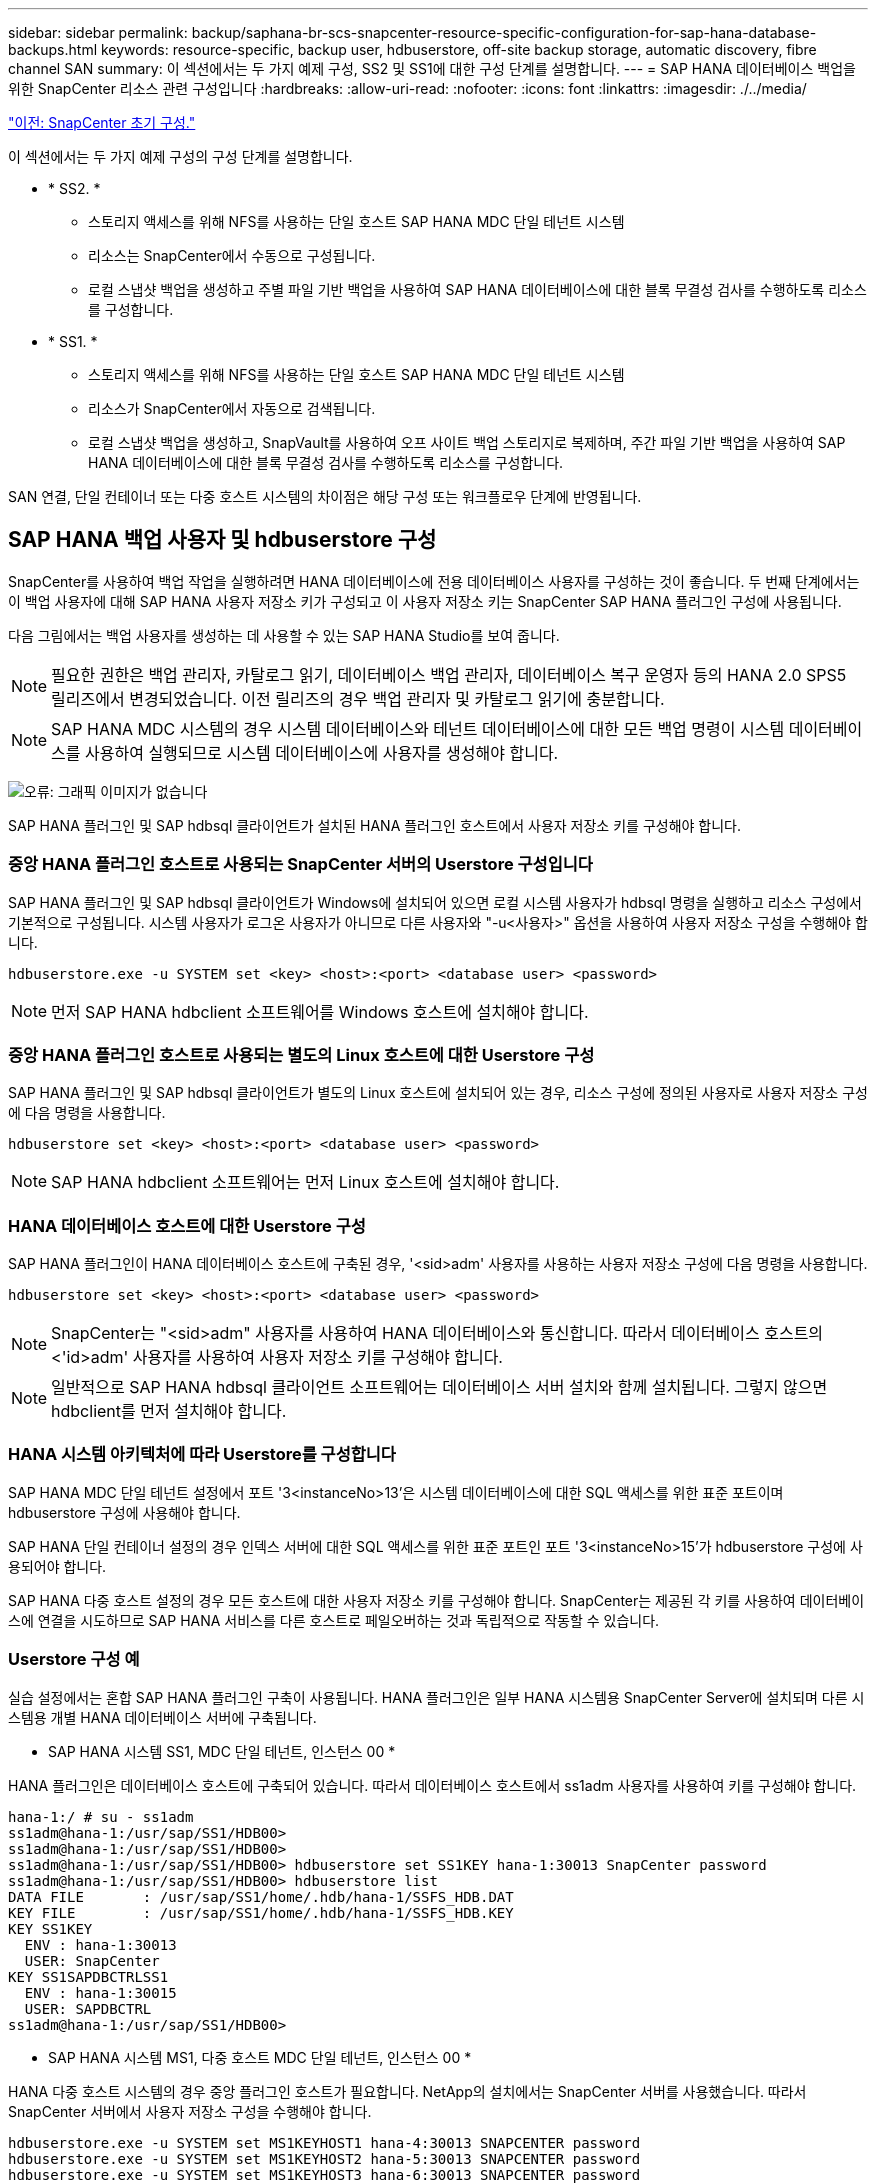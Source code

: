 ---
sidebar: sidebar 
permalink: backup/saphana-br-scs-snapcenter-resource-specific-configuration-for-sap-hana-database-backups.html 
keywords: resource-specific, backup user, hdbuserstore, off-site backup storage, automatic discovery, fibre channel SAN 
summary: 이 섹션에서는 두 가지 예제 구성, SS2 및 SS1에 대한 구성 단계를 설명합니다. 
---
= SAP HANA 데이터베이스 백업을 위한 SnapCenter 리소스 관련 구성입니다
:hardbreaks:
:allow-uri-read: 
:nofooter: 
:icons: font
:linkattrs: 
:imagesdir: ./../media/


link:saphana-br-scs-snapcenter-initial-configuration.html["이전: SnapCenter 초기 구성."]

이 섹션에서는 두 가지 예제 구성의 구성 단계를 설명합니다.

* * SS2. *
+
** 스토리지 액세스를 위해 NFS를 사용하는 단일 호스트 SAP HANA MDC 단일 테넌트 시스템
** 리소스는 SnapCenter에서 수동으로 구성됩니다.
** 로컬 스냅샷 백업을 생성하고 주별 파일 기반 백업을 사용하여 SAP HANA 데이터베이스에 대한 블록 무결성 검사를 수행하도록 리소스를 구성합니다.


* * SS1. *
+
** 스토리지 액세스를 위해 NFS를 사용하는 단일 호스트 SAP HANA MDC 단일 테넌트 시스템
** 리소스가 SnapCenter에서 자동으로 검색됩니다.
** 로컬 스냅샷 백업을 생성하고, SnapVault를 사용하여 오프 사이트 백업 스토리지로 복제하며, 주간 파일 기반 백업을 사용하여 SAP HANA 데이터베이스에 대한 블록 무결성 검사를 수행하도록 리소스를 구성합니다.




SAN 연결, 단일 컨테이너 또는 다중 호스트 시스템의 차이점은 해당 구성 또는 워크플로우 단계에 반영됩니다.



== SAP HANA 백업 사용자 및 hdbuserstore 구성

SnapCenter를 사용하여 백업 작업을 실행하려면 HANA 데이터베이스에 전용 데이터베이스 사용자를 구성하는 것이 좋습니다. 두 번째 단계에서는 이 백업 사용자에 대해 SAP HANA 사용자 저장소 키가 구성되고 이 사용자 저장소 키는 SnapCenter SAP HANA 플러그인 구성에 사용됩니다.

다음 그림에서는 백업 사용자를 생성하는 데 사용할 수 있는 SAP HANA Studio를 보여 줍니다.


NOTE: 필요한 권한은 백업 관리자, 카탈로그 읽기, 데이터베이스 백업 관리자, 데이터베이스 복구 운영자 등의 HANA 2.0 SPS5 릴리즈에서 변경되었습니다. 이전 릴리즈의 경우 백업 관리자 및 카탈로그 읽기에 충분합니다.


NOTE: SAP HANA MDC 시스템의 경우 시스템 데이터베이스와 테넌트 데이터베이스에 대한 모든 백업 명령이 시스템 데이터베이스를 사용하여 실행되므로 시스템 데이터베이스에 사용자를 생성해야 합니다.

image:saphana-br-scs-image53.png["오류: 그래픽 이미지가 없습니다"]

SAP HANA 플러그인 및 SAP hdbsql 클라이언트가 설치된 HANA 플러그인 호스트에서 사용자 저장소 키를 구성해야 합니다.



=== 중앙 HANA 플러그인 호스트로 사용되는 SnapCenter 서버의 Userstore 구성입니다

SAP HANA 플러그인 및 SAP hdbsql 클라이언트가 Windows에 설치되어 있으면 로컬 시스템 사용자가 hdbsql 명령을 실행하고 리소스 구성에서 기본적으로 구성됩니다. 시스템 사용자가 로그온 사용자가 아니므로 다른 사용자와 "-u<사용자>" 옵션을 사용하여 사용자 저장소 구성을 수행해야 합니다.

....
hdbuserstore.exe -u SYSTEM set <key> <host>:<port> <database user> <password>
....

NOTE: 먼저 SAP HANA hdbclient 소프트웨어를 Windows 호스트에 설치해야 합니다.



=== 중앙 HANA 플러그인 호스트로 사용되는 별도의 Linux 호스트에 대한 Userstore 구성

SAP HANA 플러그인 및 SAP hdbsql 클라이언트가 별도의 Linux 호스트에 설치되어 있는 경우, 리소스 구성에 정의된 사용자로 사용자 저장소 구성에 다음 명령을 사용합니다.

....
hdbuserstore set <key> <host>:<port> <database user> <password>
....

NOTE: SAP HANA hdbclient 소프트웨어는 먼저 Linux 호스트에 설치해야 합니다.



=== HANA 데이터베이스 호스트에 대한 Userstore 구성

SAP HANA 플러그인이 HANA 데이터베이스 호스트에 구축된 경우, '<sid>adm' 사용자를 사용하는 사용자 저장소 구성에 다음 명령을 사용합니다.

....
hdbuserstore set <key> <host>:<port> <database user> <password>
....

NOTE: SnapCenter는 "<sid>adm" 사용자를 사용하여 HANA 데이터베이스와 통신합니다. 따라서 데이터베이스 호스트의 <'id>adm' 사용자를 사용하여 사용자 저장소 키를 구성해야 합니다.


NOTE: 일반적으로 SAP HANA hdbsql 클라이언트 소프트웨어는 데이터베이스 서버 설치와 함께 설치됩니다. 그렇지 않으면 hdbclient를 먼저 설치해야 합니다.



=== HANA 시스템 아키텍처에 따라 Userstore를 구성합니다

SAP HANA MDC 단일 테넌트 설정에서 포트 '3<instanceNo>13'은 시스템 데이터베이스에 대한 SQL 액세스를 위한 표준 포트이며 hdbuserstore 구성에 사용해야 합니다.

SAP HANA 단일 컨테이너 설정의 경우 인덱스 서버에 대한 SQL 액세스를 위한 표준 포트인 포트 '3<instanceNo>15'가 hdbuserstore 구성에 사용되어야 합니다.

SAP HANA 다중 호스트 설정의 경우 모든 호스트에 대한 사용자 저장소 키를 구성해야 합니다. SnapCenter는 제공된 각 키를 사용하여 데이터베이스에 연결을 시도하므로 SAP HANA 서비스를 다른 호스트로 페일오버하는 것과 독립적으로 작동할 수 있습니다.



=== Userstore 구성 예

실습 설정에서는 혼합 SAP HANA 플러그인 구축이 사용됩니다. HANA 플러그인은 일부 HANA 시스템용 SnapCenter Server에 설치되며 다른 시스템용 개별 HANA 데이터베이스 서버에 구축됩니다.

* SAP HANA 시스템 SS1, MDC 단일 테넌트, 인스턴스 00 *

HANA 플러그인은 데이터베이스 호스트에 구축되어 있습니다. 따라서 데이터베이스 호스트에서 ss1adm 사용자를 사용하여 키를 구성해야 합니다.

....
hana-1:/ # su - ss1adm
ss1adm@hana-1:/usr/sap/SS1/HDB00>
ss1adm@hana-1:/usr/sap/SS1/HDB00>
ss1adm@hana-1:/usr/sap/SS1/HDB00> hdbuserstore set SS1KEY hana-1:30013 SnapCenter password
ss1adm@hana-1:/usr/sap/SS1/HDB00> hdbuserstore list
DATA FILE       : /usr/sap/SS1/home/.hdb/hana-1/SSFS_HDB.DAT
KEY FILE        : /usr/sap/SS1/home/.hdb/hana-1/SSFS_HDB.KEY
KEY SS1KEY
  ENV : hana-1:30013
  USER: SnapCenter
KEY SS1SAPDBCTRLSS1
  ENV : hana-1:30015
  USER: SAPDBCTRL
ss1adm@hana-1:/usr/sap/SS1/HDB00>
....
* SAP HANA 시스템 MS1, 다중 호스트 MDC 단일 테넌트, 인스턴스 00 *

HANA 다중 호스트 시스템의 경우 중앙 플러그인 호스트가 필요합니다. NetApp의 설치에서는 SnapCenter 서버를 사용했습니다. 따라서 SnapCenter 서버에서 사용자 저장소 구성을 수행해야 합니다.

....
hdbuserstore.exe -u SYSTEM set MS1KEYHOST1 hana-4:30013 SNAPCENTER password
hdbuserstore.exe -u SYSTEM set MS1KEYHOST2 hana-5:30013 SNAPCENTER password
hdbuserstore.exe -u SYSTEM set MS1KEYHOST3 hana-6:30013 SNAPCENTER password
C:\Program Files\sap\hdbclient>hdbuserstore.exe -u SYSTEM list
DATA FILE       : C:\ProgramData\.hdb\SNAPCENTER-43\S-1-5-18\SSFS_HDB.DAT
KEY FILE        : C:\ProgramData\.hdb\SNAPCENTER-43\S-1-5-18\SSFS_HDB.KEY
KEY MS1KEYHOST1
  ENV : hana-4:30013
  USER: SNAPCENTER
KEY MS1KEYHOST2
  ENV : hana-5:30013
  USER: SNAPCENTER
KEY MS1KEYHOST3
  ENV : hana-6:30013
  USER: SNAPCENTER
KEY SS2KEY
  ENV : hana-3:30013
  USER: SNAPCENTER
C:\Program Files\sap\hdbclient>
....


== 오프 사이트 백업 스토리지에 대한 데이터 보호 구성

SnapCenter에서 복제 업데이트를 관리하기 전에 초기 데이터 전송뿐만 아니라 데이터 보호 관계의 구성을 실행해야 합니다.

다음 그림에서는 SAP HANA 시스템 SS1에 대해 구성된 보호 관계를 보여 줍니다. 이 예에서는 SVM의 "HANA-primary"에서 소스 볼륨 S1을 SVM의 "HANA-backup"과 타겟 볼륨 S1과 "S1데이터_mnt00001_dest"로 복제합니다.


NOTE: SnapCenter에서 SnapVault 업데이트를 트리거하므로 관계 일정을 없음으로 설정해야 합니다.

image:saphana-br-scs-image54.png["오류: 그래픽 이미지가 없습니다"]

다음 그림에서는 보호 정책을 보여 줍니다. 보호 관계에 사용되는 보호 정책은 SnapMirror 레이블과 보조 스토리지의 백업 보존을 정의합니다. 이 예에서는 사용된 레이블이 매일, 그리고 잔상이 5로 설정되어 있습니다.


NOTE: 생성되는 정책의 SnapMirror 레이블은 SnapCenter 정책 구성에 정의된 레이블과 일치해야 합니다. 자세한 내용은 “ 를 참조하십시오<<Policy for daily Snapshot backups with SnapVault replication>>.”


NOTE: 오프 사이트 백업 스토리지의 백업 보존은 정책에 정의되어 있으며 ONTAP에서 제어합니다.

image:saphana-br-scs-image55.png["오류: 그래픽 이미지가 없습니다"]



== 수동 HANA 리소스 구성

이 섹션에서는 SAP HANA 리소스 SS2 및 MS1의 수동 구성에 대해 설명합니다.

* SS2는 단일 호스트 MDC 단일 테넌트 시스템입니다
* MS1은 다중 호스트 MDC 단일 테넌트 시스템입니다.
+
.. 리소스 탭에서 SAP HANA 를 선택하고 SAP HANA 데이터베이스 추가 를 클릭합니다.
.. SAP HANA 데이터베이스 구성에 대한 정보를 입력하고 Next를 클릭합니다.
+
이 예에서는 다중 테넌트 데이터베이스 컨테이너 에서 리소스 유형을 선택합니다.

+

NOTE: HANA 단일 컨테이너 시스템의 경우 단일 컨테이너 리소스 유형을 선택해야 합니다. 다른 모든 구성 단계는 동일합니다.

+
SAP HANA 시스템의 경우 SID는 SS2입니다.

+
이 예에서 HANA 플러그인 호스트는 SnapCenter 서버입니다.

+
hdbuserstore 키는 HANA 데이터베이스 SS2에 대해 구성된 키와 일치해야 합니다. 이 예에서는 SS2KEY 입니다.

+
image:saphana-br-scs-image56.png["오류: 그래픽 이미지가 없습니다"]

+

NOTE: SAP HANA 다중 호스트 시스템의 경우 다음 그림과 같이 모든 호스트에 대한 hdbuserstore 키가 포함되어야 합니다. SnapCenter는 목록의 첫 번째 키와 연결을 시도하며, 첫 번째 키가 작동하지 않는 경우 다른 키를 계속 사용합니다. 이 기능은 작업자 및 대기 호스트가 있는 다중 호스트 시스템에서 HANA 페일오버를 지원하는 데 필요합니다.

+
image:saphana-br-scs-image57.png["오류: 그래픽 이미지가 없습니다"]

.. 스토리지 시스템(SVM) 및 볼륨 이름에 필요한 데이터를 선택합니다.
+
image:saphana-br-scs-image58.png["오류: 그래픽 이미지가 없습니다"]

+

NOTE: Fibre Channel SAN 구성의 경우 LUN도 선택해야 합니다.

+

NOTE: SAP HANA 다중 호스트 시스템의 경우 다음 그림과 같이 SAP HANA 시스템의 모든 데이터 볼륨을 선택해야 합니다.

+
image:saphana-br-scs-image59.png["오류: 그래픽 이미지가 없습니다"]

+
리소스 구성의 요약 화면이 표시됩니다.

.. Finish를 클릭하여 SAP HANA 데이터베이스를 추가합니다.
+
image:saphana-br-scs-image60.png["오류: 그래픽 이미지가 없습니다"]

.. 리소스 구성이 완료되면 " 섹션에 설명된 대로 리소스 보호 구성을 수행합니다<<Resource protection configuration>>.”






== HANA 데이터베이스 자동 검색

이 섹션에서는 SAP HANA 리소스 SS1(NFS가 포함된 단일 호스트 MDC 단일 테넌트 시스템)의 자동 검색에 대해 설명합니다. 설명된 모든 단계는 HANA 단일 컨테이너, HANA MDC 다중 테넌트 시스템 및 파이버 채널 SAN을 사용하는 HANA 시스템에서 동일합니다.


NOTE: SAP HANA 플러그인에는 Java 64비트 버전 1.8이 필요합니다. SAP HANA 플러그인을 배포하려면 먼저 Java를 호스트에 설치해야 합니다.

. 호스트 탭에서 추가 를 클릭합니다.
. 호스트 정보를 제공하고 설치할 SAP HANA 플러그인을 선택합니다. 제출 을 클릭합니다.
+
image:saphana-br-scs-image61.png["오류: 그래픽 이미지가 없습니다"]

. 지문을 확인합니다.
+
image:saphana-br-scs-image62.png["오류: 그래픽 이미지가 없습니다"]

+
HANA 플러그인 및 Linux 플러그인 설치가 자동으로 시작됩니다. 설치가 완료되면 호스트의 상태 열에 실행 중 이 표시됩니다. 또한 화면에는 Linux 플러그인이 HANA 플러그인과 함께 설치되는 것으로 표시됩니다.

+
image:saphana-br-scs-image63.png["오류: 그래픽 이미지가 없습니다"]

+
플러그인 설치 후 HANA 리소스의 자동 검색 프로세스가 자동으로 시작됩니다. 자원 화면에서 새 자원이 생성되고 빨간색 자물쇠 아이콘으로 잠금 상태로 표시됩니다.

. 를 선택하고 리소스를 클릭하여 구성을 계속합니다.
+

NOTE: 자원 새로 고침 을 클릭하여 자원 화면에서 자동 검색 프로세스를 수동으로 트리거할 수도 있습니다.

+
image:saphana-br-scs-image64.png["오류: 그래픽 이미지가 없습니다"]

. HANA 데이터베이스에 대한 사용자 저장소 키를 제공합니다.
+
image:saphana-br-scs-image65.png["오류: 그래픽 이미지가 없습니다"]

+
테넌트 데이터 및 스토리지 설치 공간 정보가 검색되는 2단계 자동 검색 프로세스가 시작됩니다.

. 세부 정보 를 클릭하여 리소스 토폴로지 뷰에서 HANA 리소스 구성 정보를 검토합니다.
+
image:saphana-br-scs-image66.png["오류: 그래픽 이미지가 없습니다"]

+
image:saphana-br-scs-image67.png["오류: 그래픽 이미지가 없습니다"]

+
리소스 구성이 완료되면 다음 섹션에 설명된 대로 리소스 보호 구성을 실행해야 합니다.





== 리소스 보호 구성

이 섹션에서는 리소스 보호 구성에 대해 설명합니다. 리소스 보호 구성은 리소스가 자동으로 검색되었는지 아니면 수동으로 구성되었는지에 관계없이 동일합니다. 또한 모든 HANA 아키텍처, 단일 또는 다중 호스트, 단일 컨테이너 또는 MDC 시스템에서 동일합니다.

. 자원 탭에서 자원을 두 번 클릭합니다.
. 스냅샷 복사본에 대한 사용자 지정 이름 형식을 구성합니다.
+

NOTE: 사용자 지정 스냅샷 복사본 이름을 사용하여 어떤 정책 및 일정 유형의 백업이 생성되었는지 쉽게 확인할 것을 권장합니다. 스냅샷 복사본 이름에 스케줄 유형을 추가하면 예약된 백업과 필요 시 백업을 구분할 수 있습니다. 필요 시 백업을 위한 스케줄 이름은 비어 있고 예약된 백업에는 시간별, 매일, 매주 등이 있습니다.

+
다음 그림에 나와 있는 구성에서는 백업 및 스냅샷 복사본 이름의 형식이 다음과 같습니다.

+
** 예약된 시간별 백업:'napCenter_LocalSnap_hourly_<time_stamp>'
** 예약된 일일 백업:'snapcenter_LocalSnapAndSnapVault_Daily_<time_stamp>'
** 필요 시 시간별 백업:'napCenter_LocalSnap_<time_stamp>'
** 필요 시 일일 백업:'snapcenter_LocalSnapAndSnapVault_<time_stamp>'
+

NOTE: 정책 구성에서 필요 시 백업에 대해 보존 정책이 정의되어 있더라도 필요에 따라 다른 백업을 실행할 때만 관리 작업이 수행됩니다. 따라서 일반적으로 SnapCenter에서 필요 시 백업을 수동으로 삭제하여 SAP HANA 백업 카탈로그에서 해당 백업도 삭제하며 로그 백업 관리 기능이 이전 주문형 백업을 기반으로 하지 않는지 확인해야 합니다.

+
image:saphana-br-scs-image68.png["오류: 그래픽 이미지가 없습니다"]



. 응용 프로그램 설정 페이지에서 특정 설정을 할 필요가 없습니다. 다음 을 클릭합니다.
+
image:saphana-br-scs-image69.png["오류: 그래픽 이미지가 없습니다"]

. 리소스에 추가할 정책을 선택합니다.
+
image:saphana-br-scs-image70.png["오류: 그래픽 이미지가 없습니다"]

. LocalSnap 정책의 스케줄을 정의합니다(이 예에서는 4시간마다).
+
image:saphana-br-scs-image71.png["오류: 그래픽 이미지가 없습니다"]

. LocalSnapAndSnapVault 정책의 일정을 정의합니다(이 예제에서는 하루에 한 번).
+
image:saphana-br-scs-image72.png["오류: 그래픽 이미지가 없습니다"]

. 블록 무결성 검사 정책의 일정을 정의합니다(이 예에서는 일주일에 한 번).
+
image:saphana-br-scs-image73.png["오류: 그래픽 이미지가 없습니다"]

. 이메일 알림에 대한 정보를 제공합니다.
+
image:saphana-br-scs-image74.png["오류: 그래픽 이미지가 없습니다"]

. 요약 페이지에서 마침 을 클릭합니다.
+
image:saphana-br-scs-image75.png["오류: 그래픽 이미지가 없습니다"]

. 이제 토폴로지 페이지에서 필요 시 백업을 생성할 수 있습니다. 예약된 백업은 구성 설정에 따라 실행됩니다.
+
image:saphana-br-scs-image76.png["오류: 그래픽 이미지가 없습니다"]





== 파이버 채널 SAN 환경에 대한 추가 구성 단계

HANA 릴리즈 및 HANA 플러그인 구축에 따라 SAP HANA 시스템에서 파이버 채널 및 XFS 파일 시스템을 사용하는 환경에는 추가 구성 단계가 필요합니다.


NOTE: 이러한 추가 구성 단계는 SnapCenter에서 수동으로 구성된 HANA 리소스에만 필요합니다. 또한 HANA 1.0 릴리스 및 SPS2까지의 HANA 2.0 릴리스에만 필요합니다.

SAP HANA에서 HANA 백업 세이브 포인트가 SnapCenter에 의해 트리거되면 SAP HANA는 각 테넌트 및 데이터베이스 서비스의 스냅샷 ID 파일을 마지막 단계로 기록합니다(예: '/HANA/data/SID/mnt00001/hdb00001/snapshot_DataBackup_0_1'). 이러한 파일은 스토리지의 데이터 볼륨에 포함되어 있으므로 스토리지 스냅샷 복사본의 일부입니다. 이 파일은 백업이 복원되는 상황에서 복구를 수행할 때 필수입니다. Linux 호스트에서 XFS 파일 시스템의 메타데이터 캐싱으로 인해 스토리지 계층에서 파일이 즉시 표시되지 않습니다. 메타데이터 캐싱을 위한 표준 XFS 구성은 30초입니다.


NOTE: HANA 2.0 SPS3을 통해 SAP는 메타데이터 캐싱이 문제가 되지 않도록 이러한 Snapshot ID 파일의 쓰기 작업을 동기식으로 변경했습니다.


NOTE: SnapCenter 4.3에서 HANA 플러그인을 데이터베이스 호스트에 구축하면 Linux 플러그인이 스토리지 스냅샷이 트리거되기 전에 호스트에서 파일 시스템 플러시 작업을 실행합니다. 이 경우에는 메타데이터 캐싱에 문제가 되지 않습니다.

SnapCenter에서는 XFS 메타데이터 캐시가 디스크 계층으로 플러시될 때까지 대기하는 "postquiesce" 명령을 구성해야 합니다.

메타데이터 캐싱의 실제 구성은 다음 명령을 사용하여 확인할 수 있습니다.

....
stlrx300s8-2:/ # sysctl -A | grep xfssyncd_centisecs
fs.xfs.xfssyncd_centisecs = 3000
....
"fs.xfs.xfssyncd_centisec" 매개 변수의 값의 두 배인 대기 시간을 사용하는 것이 좋습니다. 기본값은 30초이므로 sleep 명령을 60초로 설정합니다.

SnapCenter 서버를 중앙 HANA 플러그인 호스트로 사용하는 경우 배치 파일을 사용할 수 있습니다. 배치 파일의 내용은 다음과 같습니다.

....
@echo off
waitfor AnyThing /t 60 2>NUL
Exit /b 0
....
배치 파일은 'C:\Program Files\NetApp\Wait60Sec.bat'와 같이 저장할 수 있습니다. 리소스 보호 구성에서 배치 파일을 정지 후 명령으로 추가해야 합니다.

별도의 Linux 호스트를 중앙 HANA 플러그인 호스트로 사용하는 경우 SnapCenter UI에서 '/bin/sleep 60' 명령을 사후 정지 명령으로 구성해야 합니다.

다음 그림에서는 리소스 보호 구성 화면 내에서 정지 후 명령을 보여 줍니다.

image:saphana-br-scs-image77.png["오류: 그래픽 이미지가 없습니다"]

link:saphana-br-scs-snapcenter-resource-specific-configuration-for-non-data-volume-backups.html["다음: 비 데이터 볼륨 백업을 위한 SnapCenter 리소스 관련 구성입니다."]
